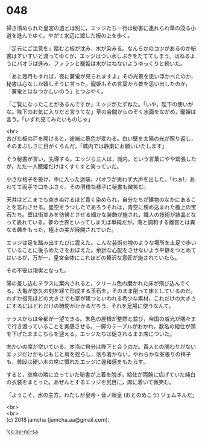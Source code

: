 #+OPTIONS: toc:nil
#+OPTIONS: \n:t

* 048

  掃き清められた皇宮の道とは別に，エッジたち一行は秘書に連れられ草の茂る小道を進んでゆく。やがて水辺に渡した板の上を歩く。

  「足元にご注意を」踏むと板が沈み，水が染みる。なんらかのコツがあるのか秘書はすいすいと渡ってゆくが，エッジはつい水しぶきをたててしまう。はねるようにパオラは進み，ファランと寵姫は水がはねないようゆっくりと続いた。

  「あと幾月もすれば，夜に蒼蛍が見られますよ」その光景を思い浮かべたのか，秘書は心なしか嬉しそうに言った。寵姫もその言葉から昔を思い出したのか，「蒼蛍とはなつかしいのう」とつぶやく。

  「ご覧になったことがあるんですか」エッジがたずねた。「いや，陛下の使いがな。陛下のお気に入りだと言うてな」草の合間からのぞく水面をながめ，寵姫は言う。「いずれ見てみたいものじゃ」

  <br>
  古びた板の戸を開けると，途端に景色が変わる。白い壁を太陽の光が照り返し，そのまぶしさに目がくらんだ。「城内では静粛にお願いいたします」

  そう秘書が言い，先導する。エッジら三人は，城内，という言葉にやや緊張したが，ただ一人寵姫だけはくすくすと笑っていた。

  小さな格子を抜け，中に入った途端，パオラが思わず大声を出した。「わぁ!」あわてて両手で口をふさぐ。その滑稽な様子に秘書も微笑む。

  天井はどこまでも突きぬけるほど青く染められ，自分たちが建物のなかにあることを忘れさせる。星空をうつしたであろうそれは，青空に埋め込まれた極上の宝石たち。壁は街並みを彷彿とさせる細かな装飾が施され，職人の技術が結晶となって表れている。夢の世界といってしまえば単純だが，海と調和する離宮とは異なる趣をもった，極上の美が展開されていた。

  エッジは足を踏み出すたびに震えた。こんな芸術の塊のような場所を土足で歩いていることに後ろめたさをおぼえた。余計な心配をさせないよう平静をつとめてはいるが，万が一，皇宮全体にこれほどの贅沢な意匠が施されていたら。

  その不安は現実となった。

  陽の差し込むテラスに案内されると，クリーム色の磨かれた床が飛び込んでくる。大亀が悠久の刻を経て形成する玉石を，そのまま削って床としているのだ。わずか指先ほどの大きさでも家が建つといわれる希少な素材，これだけの大きさにするにはどれだけの時間がかかるだろう，それを足場に使うなんて。

  テラスからは帝都が一望できる。朱色の屋根が整然と並び，帝国の威光が隅々まで行き渡っていることを実感させる。一脚のテーブルがおかれ，数名の給仕が頭を下げたままこちらを迎える。エッジたちは促されるまま席についた。

  向かいの席が空いている。本当に自分は陛下と会うのだ。貴人との関わりがないエッジだけがもじもじと肩を揺らし，落ち着かない。やわらかな革張りの椅子も，普段は硬い木の席に慣れたエッジに違和感をもたらす。

  すると，空席の隣に立っていた秘書が上着を脱ぎ，給仕が両腕に広げていた純白の衣装をまとった。あぜんとするエッジを尻目に，席に着いて微笑む。

  「ようこそ，水の主方。わたしが皇帝・音ノ眼皇 (おとのめこう) ヅェムネルだ」

  <br>
  <br>
  (c) 2018 jamcha (jamcha.aa@gmail.com).

  ![[https://i.creativecommons.org/l/by-nc-sa/4.0/88x31.png][cc by-nc-sa]]
